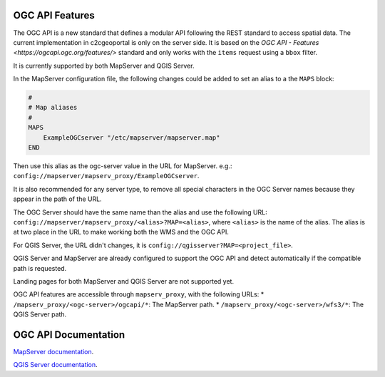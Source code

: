 .. _integrator_ogc_api:

OGC API Features
----------------

The OGC API is a new standard that defines a modular API following the REST standard to access spatial data.
The current implementation in c2cgeoportal is only on the server side. It is based on the
`OGC API - Features <https://ogcapi.ogc.org/features/>` standard and only works
with the ``items`` request using a ``bbox`` filter.

It is currently supported by both MapServer and QGIS Server.

In the MapServer configuration file, the following changes could be added to set an alias to a the ``MAPS`` block:

.. code::

    #
    # Map aliases
    #
    MAPS
        ExampleOGCserver "/etc/mapserver/mapserver.map"
    END

Then use this alias as the ogc-server value in the URL for MapServer.
e.g.: ``config://mapserver/mapserv_proxy/ExampleOGCserver``.

It is also recommended for any server type, to remove all special characters in the OGC Server names because they appear in the path of the URL.

The OGC Server should have the same name than the alias and use the following URL:
``config://mapserver/mapserv_proxy/<alias>?MAP=<alias>``, where ``<alias>`` is the name of the alias.
The alias is at two place in the URL to make working both the WMS and the OGC API.

For QGIS Server, the URL didn't changes, it is ``config://qgisserver?MAP=<project_file>``.

QGIS Server and MapServer are already configured to support the OGC API and detect automatically if the compatible path is requested.

Landing pages for both MapServer and QGIS Server are not supported yet.

OGC API features are accessible through ``mapserv_proxy``, with the following URLs:
* ``/mapserv_proxy/<ogc-server>/ogcapi/*``: The MapServer path.
* ``/mapserv_proxy/<ogc-server>/wfs3/*``: The QGIS Server path.


OGC API Documentation
---------------------

`MapServer documentation <https://mapserver.org/ogc/ogc_api.html>`_.

`QGIS Server documentation <https://docs.qgis.org/latest/en/docs/server_manual/services/ogcapif.html>`_.
